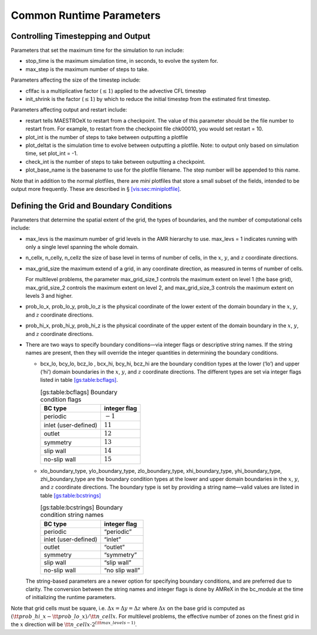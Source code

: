 *************************
Common Runtime Parameters
*************************

Controlling Timestepping and Output
===================================

Parameters that set the maximum time for the simulation to run
include:

-  stop_time is the maximum simulation time, in seconds,
   to evolve the system for.

-  max_step is the maximum number of steps to take.

Parameters affecting the size of the timestep include:

-  cflfac is a multiplicative factor (:math:`\le 1`)
   applied to the advective CFL timestep

-  init_shrink is the factor (:math:`\le 1`) by which to reduce
   the initial timestep from the estimated first timestep.

Parameters affecting output and restart include:

-  restart tells MAESTROeX to restart from a checkpoint. The
   value of this parameter should be the file number to restart from.
   For example, to restart from the checkpoint file chk00010,
   you would set restart = 10.

-  plot_int is the number of steps to take between
   outputting a plotfile

-  plot_deltat is the simulation time to evolve between
   outputting a plotfile. Note: to output only based on simulation
   time, set plot_int = -1.

-  check_int is the number of steps to take between
   outputting a checkpoint.

-  plot_base_name is the basename to use for the
   plotfile filename. The step number will be appended to
   this name.

Note that in addition to the normal plotfiles, there are *mini* plotfiles
that store a small subset of the fields, intended to be output more frequently.
These are described in § \ `[vis:sec:miniplotfile] <#vis:sec:miniplotfile>`__.

Defining the Grid and Boundary Conditions
=========================================

Parameters that determine the spatial extent of the grid,
the types of boundaries, and the number of computational cells include:

-  max_levs is the maximum number of grid levels in the AMR
   hierarchy to use. max_levs = 1 indicates running with only a
   single level spanning the whole domain.

-  n_cellx, n_celly, n_cellz the size of
   base level in terms of number of cells, in the :math:`x`, :math:`y`, and :math:`z`
   coordinate directions.

-  max_grid_size the maximum extend of a grid, in any
   coordinate direction, as measured in terms of number of cells.

   For multilevel problems, the parameter max_grid_size_1
   controls the maximum extent on level 1 (the base
   grid), max_grid_size_2 controls the maximum extent on
   level 2, and max_grid_size_3 controls the maximum extent on
   levels 3 and higher.

-  prob_lo_x, prob_lo_y, prob_lo_z is
   the physical coordinate of the lower extent of the domain boundary
   in the :math:`x`, :math:`y`, and :math:`z` coordinate directions.

-  prob_hi_x, prob_hi_y, prob_hi_z is
   the physical coordinate of the upper extent of the domain boundary
   in the :math:`x`, :math:`y`, and :math:`z` coordinate directions.

-  There are two ways to specify boundary conditions—via integer flags
   or descriptive string names. If the string names are present,
   then they will override the integer quantities in determining
   the boundary conditions.

   -  bcx_lo, bcy_lo, bcz_lo
      , bcx_hi, bcy_hi, bcz_hi are the
      boundary condition types at the lower (‘lo’) and upper
      (‘hi’) domain boundaries in the :math:`x`, :math:`y`, and :math:`z`
      coordinate directions. The different types are set via integer
      flags listed in table \ `[gs:table:bcflags] <#gs:table:bcflags>`__.

      .. table:: [gs:table:bcflags] Boundary condition flags

         +----------------------+--------------+
         | BC type              | integer flag |
         +======================+==============+
         | periodic             | :math:`-1`   |
         +----------------------+--------------+
         | inlet (user-defined) | :math:`11`   |
         +----------------------+--------------+
         | outlet               | :math:`12`   |
         +----------------------+--------------+
         | symmetry             | :math:`13`   |
         +----------------------+--------------+
         | slip wall            | :math:`14`   |
         +----------------------+--------------+
         | no-slip wall         | :math:`15`   |
         +----------------------+--------------+

   -  xlo_boundary_type, ylo_boundary_type, zlo_boundary_type, xhi_boundary_type, yhi_boundary_type, zhi_boundary_type
      are the boundary condition types at the lower and upper domain
      boundaries in the :math:`x`, :math:`y`, and :math:`z` coordinate directions. The
      boundary type is set by providing a string name—valid values are
      listed in table \ `[gs:table:bcstrings] <#gs:table:bcstrings>`__

      .. table:: [gs:table:bcstrings] Boundary condition string names

         +----------------------+----------------+
         | BC type              | integer flag   |
         +======================+================+
         | periodic             | “periodic”     |
         +----------------------+----------------+
         | inlet (user-defined) | “inlet”        |
         +----------------------+----------------+
         | outlet               | “outlet”       |
         +----------------------+----------------+
         | symmetry             | “symmetry”     |
         +----------------------+----------------+
         | slip wall            | “slip wall”    |
         +----------------------+----------------+
         | no-slip wall         | “no slip wall” |
         +----------------------+----------------+

   The string-based parameters are a newer option for specifying
   boundary conditions, and are preferred due to clarity. The
   conversion between the string names and integer flags is done
   by AMReX in the bc_module at the time of initializing
   the runtime parameters.

Note that grid cells must be square, i.e. :math:`\Delta x = \Delta y = \Delta z`
where :math:`\Delta x` on the base grid is computed as :math:`({\tt prob\_hi\_x}
- {\tt prob\_lo\_x})/{\tt n\_cellx}`. For multilevel problems, the effective
number of zones on the finest grid in the :math:`x` direction will be
:math:`{\tt n\_cellx} \cdot 2^{({\tt max\_levels} -1)}`.
